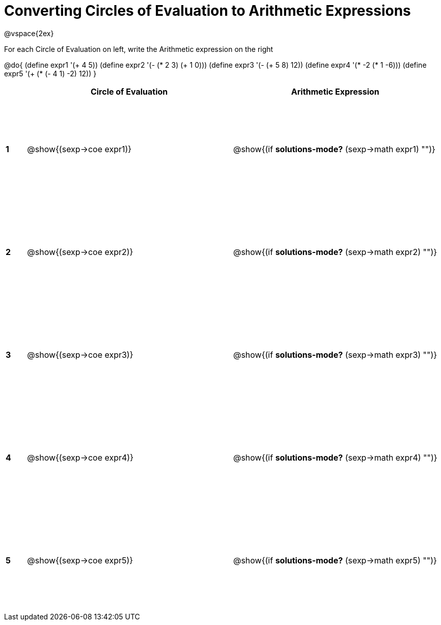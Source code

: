 = Converting Circles of Evaluation to Arithmetic Expressions

++++
<style>
  td {height: 150pt;}
</style>
++++

@vspace{2ex}

For each Circle of Evaluation on left, write the Arithmetic expression on the right

@do{
  (define expr1 '(+ 4 5))
  (define expr2 '(- (* 2 3) (+ 1 0)))
  (define expr3 '(- (+ 5 8) 12))
  (define expr4 '(* -2 (* 1 -6)))
  (define expr5 '(+ (* (- 4 1) -2) 12))
}

[cols=".^1a,^.^10a,^.^10a",options="header",stripes="none"]
|===
|   | Circle of Evaluation        | Arithmetic Expression
|*1*| @show{(sexp->coe expr1)}    | @show{(if *solutions-mode?* (sexp->math expr1) "")}
|*2*| @show{(sexp->coe expr2)}    | @show{(if *solutions-mode?* (sexp->math expr2) "")}
|*3*| @show{(sexp->coe expr3)}    | @show{(if *solutions-mode?* (sexp->math expr3) "")}
|*4*| @show{(sexp->coe expr4)}    | @show{(if *solutions-mode?* (sexp->math expr4) "")}
|*5*| @show{(sexp->coe expr5)}    | @show{(if *solutions-mode?* (sexp->math expr5) "")}
|===